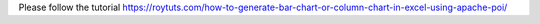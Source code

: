 Please follow the tutorial https://roytuts.com/how-to-generate-bar-chart-or-column-chart-in-excel-using-apache-poi/
